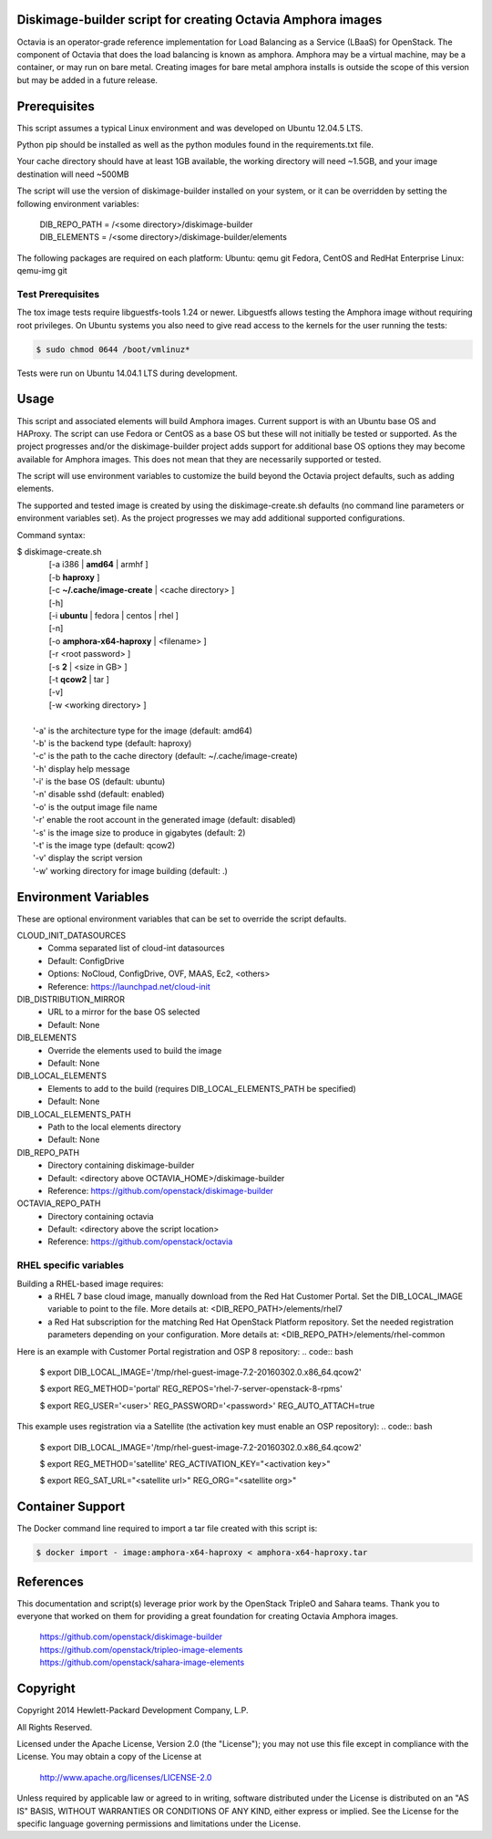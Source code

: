 Diskimage-builder script for creating Octavia Amphora images
============================================================

Octavia is an operator-grade reference implementation for Load Balancing as a
Service (LBaaS) for OpenStack.  The component of Octavia that does the load
balancing is known as amphora.  Amphora may be a virtual machine, may be a
container, or may run on bare metal.  Creating images for bare metal amphora
installs is outside the scope of this version but may be added in a
future release.

Prerequisites
=============

This script assumes a typical Linux environment and was developed on
Ubuntu 12.04.5 LTS.

Python pip should be installed as well as the python modules found in the
requirements.txt file.

Your cache directory should have at least 1GB available, the working directory
will need ~1.5GB, and your image destination will need ~500MB

The script will use the version of diskimage-builder installed on your system,
or it can be overridden by setting the following environment variables:

 | DIB_REPO_PATH = /<some directory>/diskimage-builder
 | DIB_ELEMENTS = /<some directory>/diskimage-builder/elements

The following packages are required on each platform:
Ubuntu: qemu git
Fedora, CentOS and RedHat Enterprise Linux: qemu-img git

Test Prerequisites
------------------
The tox image tests require libguestfs-tools 1.24 or newer.
Libguestfs allows testing the Amphora image without requiring root privileges.
On Ubuntu systems you also need to give read access to the kernels for the user
running the tests:

.. code:: bash

    $ sudo chmod 0644 /boot/vmlinuz*

Tests were run on Ubuntu 14.04.1 LTS during development.

Usage
=====
This script and associated elements will build Amphora images.  Current support
is with an Ubuntu base OS and HAProxy.  The script can use Fedora
or CentOS as a base OS but these will not initially be tested or supported.
As the project progresses and/or the diskimage-builder project adds support
for additional base OS options they may become available for Amphora images.
This does not mean that they are necessarily supported or tested.

The script will use environment variables to customize the build beyond the
Octavia project defaults, such as adding elements.

The supported and tested image is created by using the diskimage-create.sh
defaults (no command line parameters or environment variables set).  As the
project progresses we may add additional supported configurations.

Command syntax:


.. line-block::

    $ diskimage-create.sh
            [-a i386 | **amd64** | armhf ]
            [-b **haproxy** ]
            [-c **~/.cache/image-create** | <cache directory> ]
            [-h]
            [-i **ubuntu** | fedora | centos | rhel ]
            [-n]
            [-o **amphora-x64-haproxy** | <filename> ]
            [-r <root password> ]
            [-s **2** | <size in GB> ]
            [-t **qcow2** | tar ]
            [-v]
            [-w <working directory> ]

        '-a' is the architecture type for the image (default: amd64)
        '-b' is the backend type (default: haproxy)
        '-c' is the path to the cache directory (default: ~/.cache/image-create)
        '-h' display help message
        '-i' is the base OS (default: ubuntu)
        '-n' disable sshd (default: enabled)
        '-o' is the output image file name
        '-r' enable the root account in the generated image (default: disabled)
        '-s' is the image size to produce in gigabytes (default: 2)
        '-t' is the image type (default: qcow2)
        '-v' display the script version
        '-w' working directory for image building (default: .)


Environment Variables
=====================
These are optional environment variables that can be set to override the script
defaults.

CLOUD_INIT_DATASOURCES
    - Comma separated list of cloud-int datasources
    - Default: ConfigDrive
    - Options: NoCloud, ConfigDrive, OVF, MAAS, Ec2, <others>
    - Reference: https://launchpad.net/cloud-init

DIB_DISTRIBUTION_MIRROR
    - URL to a mirror for the base OS selected
    - Default: None

DIB_ELEMENTS
    - Override the elements used to build the image
    - Default: None

DIB_LOCAL_ELEMENTS
    - Elements to add to the build (requires DIB_LOCAL_ELEMENTS_PATH be
      specified)
    - Default: None

DIB_LOCAL_ELEMENTS_PATH
    - Path to the local elements directory
    - Default: None

DIB_REPO_PATH
    - Directory containing diskimage-builder
    - Default: <directory above OCTAVIA_HOME>/diskimage-builder
    - Reference: https://github.com/openstack/diskimage-builder

OCTAVIA_REPO_PATH
    - Directory containing octavia
    - Default: <directory above the script location>
    - Reference: https://github.com/openstack/octavia

RHEL specific variables
------------------------
Building a RHEL-based image requires:
    - a RHEL 7 base cloud image, manually download from the
      Red Hat Customer Portal. Set the DIB_LOCAL_IMAGE variable
      to point to the file. More details at:
      <DIB_REPO_PATH>/elements/rhel7

    - a Red Hat subscription for the matching Red Hat OpenStack Platform
      repository. Set the needed registration parameters depending on your
      configuration. More details at:
      <DIB_REPO_PATH>/elements/rhel-common

Here is an example with Customer Portal registration and OSP 8 repository:
.. code:: bash

    $ export DIB_LOCAL_IMAGE='/tmp/rhel-guest-image-7.2-20160302.0.x86_64.qcow2'

    $ export REG_METHOD='portal' REG_REPOS='rhel-7-server-openstack-8-rpms'

    $ export REG_USER='<user>' REG_PASSWORD='<password>' REG_AUTO_ATTACH=true

This example uses registration via a Satellite (the activation key must enable
an OSP repository):
.. code:: bash

    $ export DIB_LOCAL_IMAGE='/tmp/rhel-guest-image-7.2-20160302.0.x86_64.qcow2'

    $ export REG_METHOD='satellite' REG_ACTIVATION_KEY="<activation key>"

    $ export REG_SAT_URL="<satellite url>" REG_ORG="<satellite org>"


Container Support
=================
The Docker command line required to import a tar file created with this script
is:

.. code:: bash

    $ docker import - image:amphora-x64-haproxy < amphora-x64-haproxy.tar


References
==========

This documentation and script(s) leverage prior work by the OpenStack TripleO
and Sahara teams.  Thank you to everyone that worked on them for providing a
great foundation for creating Octavia Amphora images.

    | https://github.com/openstack/diskimage-builder
    | https://github.com/openstack/tripleo-image-elements
    | https://github.com/openstack/sahara-image-elements

Copyright
=========

Copyright 2014 Hewlett-Packard Development Company, L.P.

All Rights Reserved.

Licensed under the Apache License, Version 2.0 (the "License"); you may
not use this file except in compliance with the License. You may obtain
a copy of the License at

   | http://www.apache.org/licenses/LICENSE-2.0

Unless required by applicable law or agreed to in writing, software
distributed under the License is distributed on an "AS IS" BASIS, WITHOUT
WARRANTIES OR CONDITIONS OF ANY KIND, either express or implied. See the
License for the specific language governing permissions and limitations
under the License.

